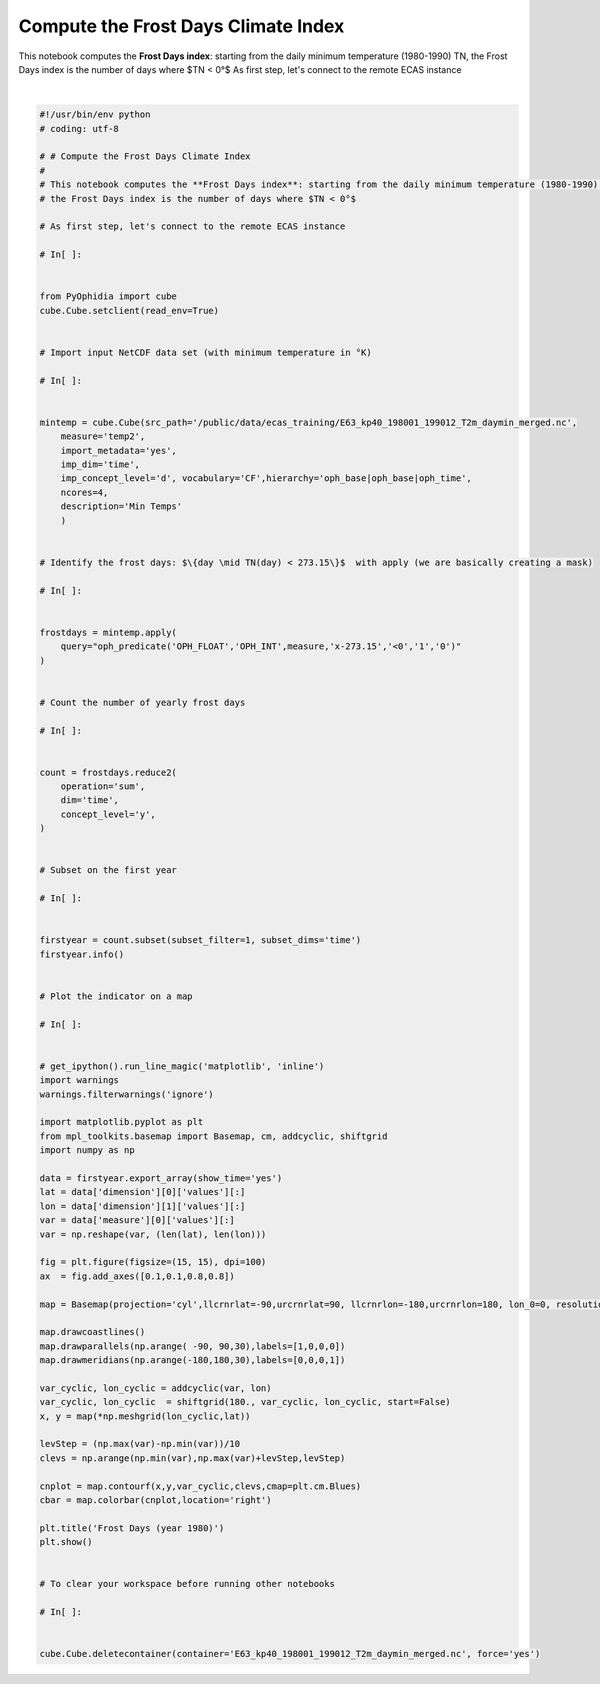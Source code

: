 .. only:: html

    .. note::
        :class: sphx-glr-download-link-note

        Click :ref:`here <sphx_glr_download_autoexamples_plot_Frost_Days.py>`     to download the full example code
    .. rst-class:: sphx-glr-example-title

    .. _sphx_glr_autoexamples_plot_Frost_Days.py:


Compute the Frost Days Climate Index
====================================

This notebook computes the **Frost Days index**: starting from the daily minimum temperature (1980-1990) TN,
the Frost Days index is the number of days where $TN < 0°$
As first step, let's connect to the remote ECAS instance



.. image:: /autoexamples/images/sphx_glr_plot_Frost_Days_001.png
    :class: sphx-glr-single-img


.. rst-class:: sphx-glr-script-out

 Out:

 .. code-block:: none

    Current cdd is /home/ecasuser
    Current session is https://ophidialab.cmcc.it/ophidia/sessions/28428206836738622831574257875438385/experiment
    Current cwd is /
    The last produced cube is https://ophidialab.cmcc.it/ophidia/6249/850309
    New cube is https://ophidialab.cmcc.it/ophidia/6250/850310
    Datacube Information
    --------------------
    +=============================================+==================+======+===========+====+==================+==========+
    | PID                                         | CREATION DATE    | MEAS | MEASURE T | LE | NUMBER OF FRAGME | SOURCE F |
    |                                             |                  | URE  | YPE       | VE | NTS              | ILE      |
    |                                             |                  |      |           | L  |                  |          |
    +=============================================+==================+======+===========+====+==================+==========+
    | https://ophidialab.cmcc.it/ophidia/6250/850 | 2020-05-05 12:02 | temp | INT       | 3  | 96               |          |
    | 313                                         | :58              | 2    |           |    |                  |          |
    +=============================================+==================+======+===========+====+==================+==========+
    Datacube Additional Information
    -------------------------------
    +==========+==========+===================+==============+=============+=========+=========+===+=================+
    | DESCRIPT | HOST x C | FRAGMENTS x DATAB | ROWS x FRAGM | ELEMENTS x  | COMPRES | CUBE SI | U | NUMBER OF ELEME |
    | ION      | UBE      | ASE               | ENT          | ROW         | SED     | ZE      | N | NTS             |
    |          |          |                   |              |             |         |         | I |                 |
    |          |          |                   |              |             |         |         | T |                 |
    |          |          |                   |              |             |         |         |   |                 |
    +==========+==========+===================+==============+=============+=========+=========+===+=================+
    |          | 5        | 20                | 192          | 1           | no      | 456.000 | K | 18432           |
    |          |          |                   |              |             |         | 000     | B |                 |
    +==========+==========+===================+==============+=============+=========+=========+===+=================+
    Dimension Information
    ---------------------
    +======+========+======+===========+===============+=======+=======+==============+
    | NAME | TYPE   | SIZE | HIERARCHY | CONCEPT LEVEL | ARRAY | LEVEL | LATTICE NAME |
    |      |        |      |           |               |       |       |              |
    +======+========+======+===========+===============+=======+=======+==============+
    | lat  | double | 96   | oph_base  | cell          | no    | 1     |              |
    |------|--------|------|-----------|---------------|-------|-------|--------------|
    | lon  | double | 192  | oph_base  | cell          | no    | 2     |              |
    |------|--------|------|-----------|---------------|-------|-------|--------------|
    | time | double | 1    | oph_time  | year          | yes   | 1     |              |
    +======+========+======+===========+===============+=======+=======+==============+
    Execution time: 0.17 seconds






|


.. code-block:: default

    #!/usr/bin/env python
    # coding: utf-8

    # # Compute the Frost Days Climate Index
    # 
    # This notebook computes the **Frost Days index**: starting from the daily minimum temperature (1980-1990) TN,
    # the Frost Days index is the number of days where $TN < 0°$

    # As first step, let's connect to the remote ECAS instance

    # In[ ]:


    from PyOphidia import cube
    cube.Cube.setclient(read_env=True)


    # Import input NetCDF data set (with minimum temperature in °K)

    # In[ ]:


    mintemp = cube.Cube(src_path='/public/data/ecas_training/E63_kp40_198001_199012_T2m_daymin_merged.nc',
        measure='temp2',
        import_metadata='yes',
        imp_dim='time',
        imp_concept_level='d', vocabulary='CF',hierarchy='oph_base|oph_base|oph_time',
        ncores=4,
        description='Min Temps'
        )


    # Identify the frost days: $\{day \mid TN(day) < 273.15\}$  with apply (we are basically creating a mask)

    # In[ ]:


    frostdays = mintemp.apply(
        query="oph_predicate('OPH_FLOAT','OPH_INT',measure,'x-273.15','<0','1','0')"
    )


    # Count the number of yearly frost days

    # In[ ]:


    count = frostdays.reduce2(
        operation='sum',
        dim='time',
        concept_level='y',
    )


    # Subset on the first year

    # In[ ]:


    firstyear = count.subset(subset_filter=1, subset_dims='time')
    firstyear.info()


    # Plot the indicator on a map

    # In[ ]:


    # get_ipython().run_line_magic('matplotlib', 'inline')
    import warnings
    warnings.filterwarnings('ignore')

    import matplotlib.pyplot as plt
    from mpl_toolkits.basemap import Basemap, cm, addcyclic, shiftgrid
    import numpy as np

    data = firstyear.export_array(show_time='yes')
    lat = data['dimension'][0]['values'][:]
    lon = data['dimension'][1]['values'][:]
    var = data['measure'][0]['values'][:]
    var = np.reshape(var, (len(lat), len(lon)))

    fig = plt.figure(figsize=(15, 15), dpi=100)
    ax  = fig.add_axes([0.1,0.1,0.8,0.8])

    map = Basemap(projection='cyl',llcrnrlat=-90,urcrnrlat=90, llcrnrlon=-180,urcrnrlon=180, lon_0=0, resolution='c')

    map.drawcoastlines()
    map.drawparallels(np.arange( -90, 90,30),labels=[1,0,0,0])
    map.drawmeridians(np.arange(-180,180,30),labels=[0,0,0,1])

    var_cyclic, lon_cyclic = addcyclic(var, lon)
    var_cyclic, lon_cyclic  = shiftgrid(180., var_cyclic, lon_cyclic, start=False)
    x, y = map(*np.meshgrid(lon_cyclic,lat))

    levStep = (np.max(var)-np.min(var))/10
    clevs = np.arange(np.min(var),np.max(var)+levStep,levStep)

    cnplot = map.contourf(x,y,var_cyclic,clevs,cmap=plt.cm.Blues)
    cbar = map.colorbar(cnplot,location='right')

    plt.title('Frost Days (year 1980)')
    plt.show()


    # To clear your workspace before running other notebooks

    # In[ ]:


    cube.Cube.deletecontainer(container='E63_kp40_198001_199012_T2m_daymin_merged.nc', force='yes')



.. rst-class:: sphx-glr-timing

   **Total running time of the script:** ( 0 minutes  29.009 seconds)


.. _sphx_glr_download_autoexamples_plot_Frost_Days.py:


.. only :: html

 .. container:: sphx-glr-footer
    :class: sphx-glr-footer-example



  .. container:: sphx-glr-download sphx-glr-download-python

     :download:`Download Python source code: plot_Frost_Days.py <plot_Frost_Days.py>`



  .. container:: sphx-glr-download sphx-glr-download-jupyter

     :download:`Download Jupyter notebook: plot_Frost_Days.ipynb <plot_Frost_Days.ipynb>`


.. only:: html

 .. rst-class:: sphx-glr-signature

    `Gallery generated by Sphinx-Gallery <https://sphinx-gallery.github.io>`_
